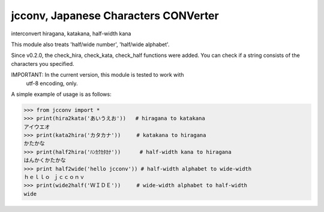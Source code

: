 *************************************
jcconv, Japanese Characters CONVerter
*************************************

interconvert hiragana, katakana, half-width kana

This module also treats 'half/wide number', 'half/wide alphabet'.

Since v0.2.0, the check_hira, check_kata, check_half functions were added.
You can check if a string consists of the characters you specified.

IMPORTANT: In the current version, this module is tested to work with
           utf-8 encoding, only.

A simple example of usage is as follows:

.. code-block:: python

    >>> from jcconv import *
    >>> print(hira2kata('あいうえお'))   # hiragana to katakana
    アイウエオ
    >>> print(kata2hira('カタカナ'))     # katakana to hiragana
    かたかな
    >>> print(half2hira('ﾊﾝｶｸｶﾀｶﾅ'))      # half-width kana to hiragana
    はんかくかたかな
    >>> print half2wide('hello jcconv')) # half-width alphabet to wide-width
    ｈｅｌｌｏ ｊｃｃｏｎｖ
    >>> print(wide2half('ＷＩＤＥ'))     # wide-width alphabet to half-width
    wide
